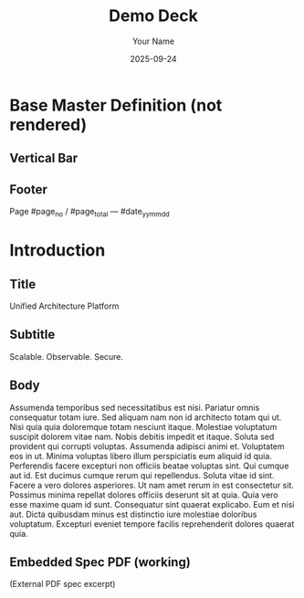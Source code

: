 #+TITLE: Demo Deck
#+AUTHOR: Your Name
#+DATE: 2025-09-24
#+PAGESIZE: A4
#+ORIENTATION: landscape
#+GRID: 12x8
#+GRID_DEBUG: true
#+THEME: light
#+___MARGINS: 10,10,10,10
#+DEFAULT_MASTER: Base

* Base Master Definition (not rendered)
:PROPERTIES:
:ID: master-base
:MASTER_DEF: Base
:END:
** Vertical Bar
:PROPERTIES:
:TYPE: rectangle
:AREA: A1,H5
:COLOR: #000000
:ALPHA: 0.08
:Z: -1
:END:

** Footer
:PROPERTIES:
:TYPE: body
:AREA: H11,H12
:END:
Page #page_no / #page_total — #date_yy_mm_dd

* Introduction
:PROPERTIES:
:ID: intro
:PAGE_SIZE: A4
:ORIENTATION: landscape
:GRID: 12x8
:END:
** Title
:PROPERTIES:
:TYPE: header
:AREA: A1,A5
:PADDING: 10,10
:JUSTIFY: false
:END:
Unified Architecture Platform

** Subtitle
:PROPERTIES:
:TYPE: subheader
:AREA: b1,b5
:PADDING: 10,10
:JUSTIFY: false
:END:
Scalable. Observable. Secure.


** Body
:PROPERTIES:
:TYPE: body
:AREA: c1,G5
:PADDING: 10,10
:JUSTIFY:
:END:

Assumenda temporibus sed necessitatibus est nisi. Pariatur omnis consequatur totam iure. Sed aliquam nam non id architecto totam qui ut. Nisi quia quia doloremque totam nesciunt itaque. Molestiae voluptatum suscipit dolorem vitae nam.
Nobis debitis impedit et itaque. Soluta sed provident qui corrupti voluptas. Assumenda adipisci animi et. Voluptatem eos in ut. Minima voluptas libero illum perspiciatis eum aliquid id quia. Perferendis facere excepturi non officiis beatae voluptas sint.
Qui cumque aut id. Est ducimus cumque rerum qui repellendus. Soluta vitae id sint. Facere a vero dolores asperiores. Ut nam amet rerum in est consectetur sit.
Possimus minima repellat dolores officiis deserunt sit at quia. Quia vero esse maxime quam id sunt. Consequatur sint quaerat explicabo.
Eum et nisi aut. Dicta quibusdam minus est distinctio iure molestiae doloribus voluptatum. Excepturi eveniet tempore facilis reprehenderit dolores quaerat quia.


** Embedded Spec PDF (working)
:PROPERTIES:
:TYPE: svg
:AREA: A6,H12
:SVG: assets/test-svgs/test-exploded-view-p11.svg
:PAGE: 1
:SCALE: 2.0
:END:
(External PDF spec excerpt)

